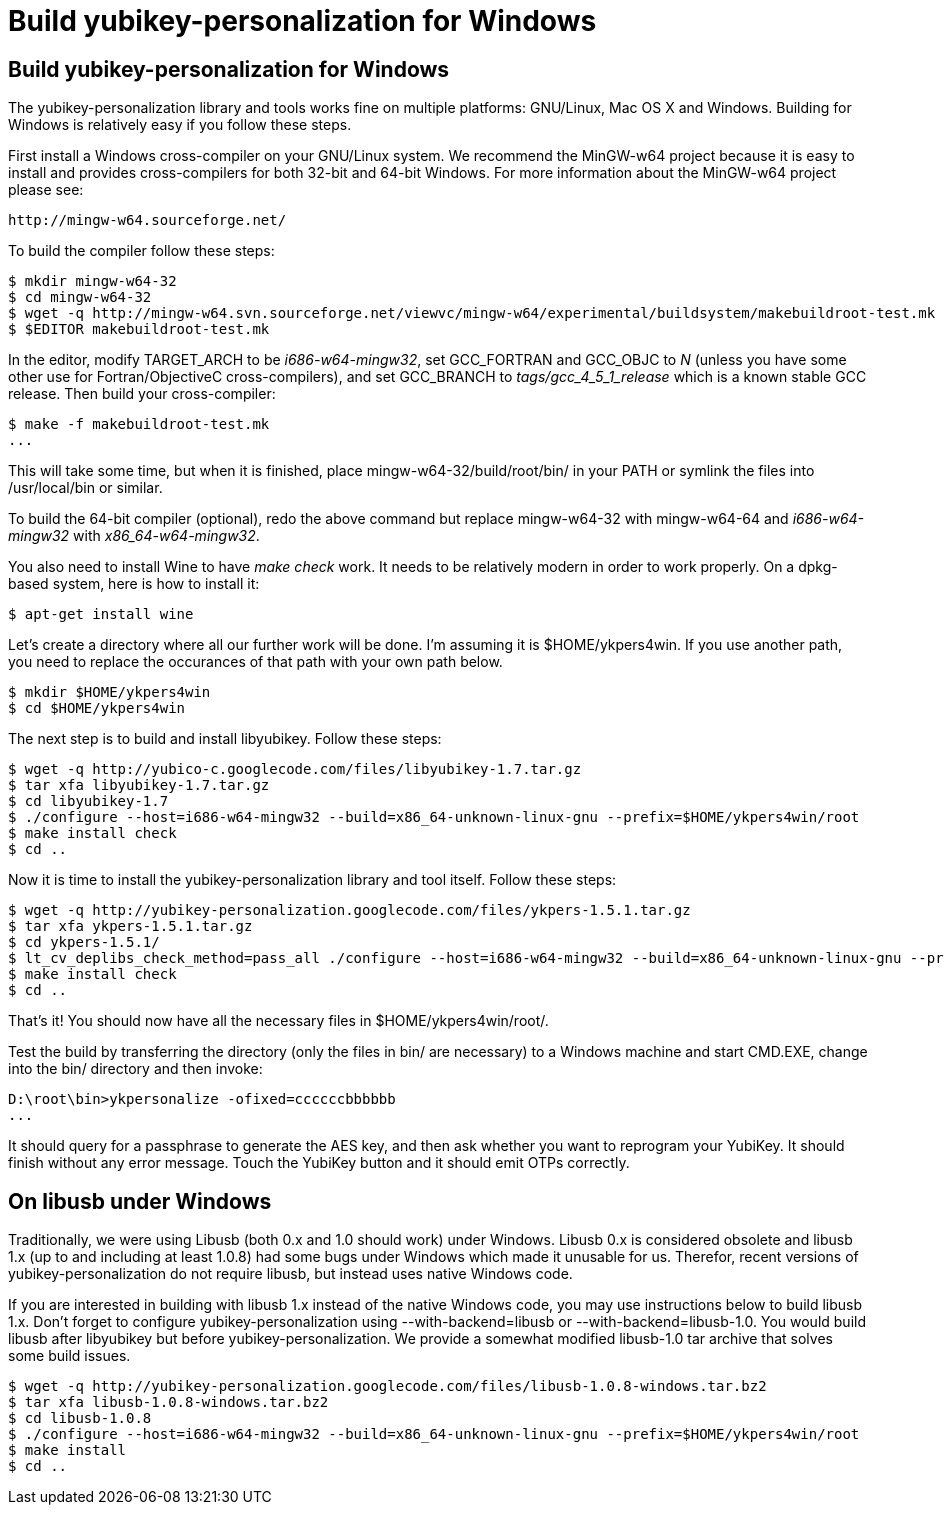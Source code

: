 Build yubikey-personalization for Windows
=========================================

Build yubikey-personalization for Windows
-----------------------------------------

The yubikey-personalization library and tools works fine on multiple
platforms: GNU/Linux, Mac OS X and Windows.  Building for Windows is
relatively easy if you follow these steps.

First install a Windows cross-compiler on your GNU/Linux system.  We
recommend the MinGW-w64 project because it is easy to install and
provides cross-compilers for both 32-bit and 64-bit Windows.  For more
information about the MinGW-w64 project please see:

  http://mingw-w64.sourceforge.net/

To build the compiler follow these steps:

-----
$ mkdir mingw-w64-32
$ cd mingw-w64-32
$ wget -q http://mingw-w64.svn.sourceforge.net/viewvc/mingw-w64/experimental/buildsystem/makebuildroot-test.mk
$ $EDITOR makebuildroot-test.mk
-----

In the editor, modify TARGET_ARCH to be 'i686-w64-mingw32', set
GCC_FORTRAN and GCC_OBJC to 'N' (unless you have some other use for
Fortran/ObjectiveC cross-compilers), and set GCC_BRANCH to
'tags/gcc_4_5_1_release' which is a known stable GCC release.  Then
build your cross-compiler:

-----------
$ make -f makebuildroot-test.mk
...
-----------

This will take some time, but when it is finished, place
mingw-w64-32/build/root/bin/ in your PATH or symlink the files into
/usr/local/bin or similar.

To build the 64-bit compiler (optional), redo the above command but
replace mingw-w64-32 with mingw-w64-64 and 'i686-w64-mingw32' with
'x86_64-w64-mingw32'.

You also need to install Wine to have 'make check' work.  It needs to
be relatively modern in order to work properly.  On a dpkg-based
system, here is how to install it:

-----------
$ apt-get install wine
-----------

Let's create a directory where all our further work will be done.  I'm
assuming it is $HOME/ykpers4win.  If you use another path, you need to
replace the occurances of that path with your own path below.

-----------
$ mkdir $HOME/ykpers4win
$ cd $HOME/ykpers4win
-----------

The next step is to build and install libyubikey.  Follow these steps:

-----------
$ wget -q http://yubico-c.googlecode.com/files/libyubikey-1.7.tar.gz
$ tar xfa libyubikey-1.7.tar.gz
$ cd libyubikey-1.7
$ ./configure --host=i686-w64-mingw32 --build=x86_64-unknown-linux-gnu --prefix=$HOME/ykpers4win/root
$ make install check
$ cd ..
-----------

Now it is time to install the yubikey-personalization library and tool
itself.  Follow these steps:

-----------
$ wget -q http://yubikey-personalization.googlecode.com/files/ykpers-1.5.1.tar.gz
$ tar xfa ykpers-1.5.1.tar.gz 
$ cd ykpers-1.5.1/
$ lt_cv_deplibs_check_method=pass_all ./configure --host=i686-w64-mingw32 --build=x86_64-unknown-linux-gnu --prefix=$HOME/ykpers4win/root LDFLAGS=-L$HOME/ykpers4win/root/lib CPPFLAGS=-I$HOME/ykpers4win/root/include
$ make install check
$ cd ..
-----------

That's it!  You should now have all the necessary files in
$HOME/ykpers4win/root/.

Test the build by transferring the directory (only the files in bin/
are necessary) to a Windows machine and start CMD.EXE, change into the
bin/ directory and then invoke:

-----------
D:\root\bin>ykpersonalize -ofixed=ccccccbbbbbb
...
-----------

It should query for a passphrase to generate the AES key, and then ask
whether you want to reprogram your YubiKey.  It should finish without
any error message.  Touch the YubiKey button and it should emit OTPs
correctly.

On libusb under Windows
-----------------------

Traditionally, we were using Libusb (both 0.x and 1.0 should work)
under Windows.  Libusb 0.x is considered obsolete and libusb 1.x (up
to and including at least 1.0.8) had some bugs under Windows which
made it unusable for us.  Therefor, recent versions of
yubikey-personalization do not require libusb, but instead uses native
Windows code.

If you are interested in building with libusb 1.x instead of the
native Windows code, you may use instructions below to build libusb
1.x.  Don't forget to configure yubikey-personalization using
--with-backend=libusb or --with-backend=libusb-1.0.  You would build
libusb after libyubikey but before yubikey-personalization.  We
provide a somewhat modified libusb-1.0 tar archive that solves some
build issues.

-----------
$ wget -q http://yubikey-personalization.googlecode.com/files/libusb-1.0.8-windows.tar.bz2
$ tar xfa libusb-1.0.8-windows.tar.bz2
$ cd libusb-1.0.8
$ ./configure --host=i686-w64-mingw32 --build=x86_64-unknown-linux-gnu --prefix=$HOME/ykpers4win/root
$ make install
$ cd ..
-----------
